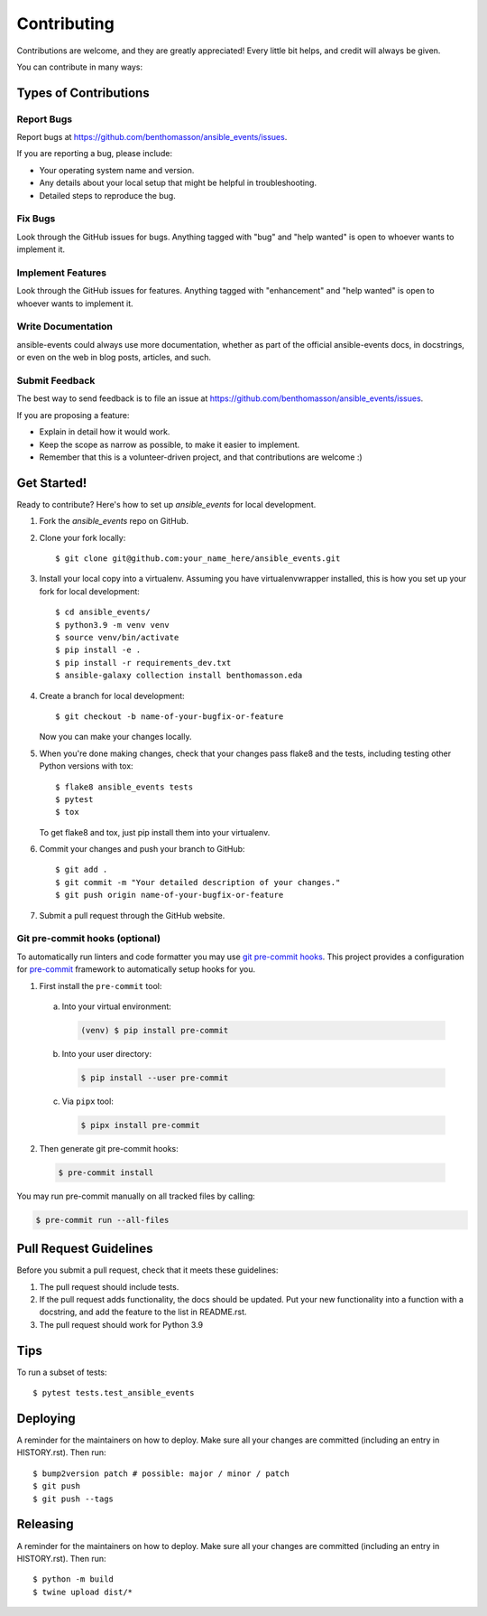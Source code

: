 .. highlight:: shell

============
Contributing
============

Contributions are welcome, and they are greatly appreciated! Every little bit
helps, and credit will always be given.

You can contribute in many ways:

Types of Contributions
----------------------

Report Bugs
~~~~~~~~~~~

Report bugs at https://github.com/benthomasson/ansible_events/issues.

If you are reporting a bug, please include:

* Your operating system name and version.
* Any details about your local setup that might be helpful in troubleshooting.
* Detailed steps to reproduce the bug.

Fix Bugs
~~~~~~~~

Look through the GitHub issues for bugs. Anything tagged with "bug" and "help
wanted" is open to whoever wants to implement it.

Implement Features
~~~~~~~~~~~~~~~~~~

Look through the GitHub issues for features. Anything tagged with "enhancement"
and "help wanted" is open to whoever wants to implement it.

Write Documentation
~~~~~~~~~~~~~~~~~~~

ansible-events could always use more documentation, whether as part of the
official ansible-events docs, in docstrings, or even on the web in blog posts,
articles, and such.

Submit Feedback
~~~~~~~~~~~~~~~

The best way to send feedback is to file an issue at https://github.com/benthomasson/ansible_events/issues.

If you are proposing a feature:

* Explain in detail how it would work.
* Keep the scope as narrow as possible, to make it easier to implement.
* Remember that this is a volunteer-driven project, and that contributions
  are welcome :)

Get Started!
------------

Ready to contribute? Here's how to set up `ansible_events` for local development.

1. Fork the `ansible_events` repo on GitHub.
2. Clone your fork locally::

    $ git clone git@github.com:your_name_here/ansible_events.git

3. Install your local copy into a virtualenv. Assuming you have virtualenvwrapper installed, this is how you set up your fork for local development::

    $ cd ansible_events/
    $ python3.9 -m venv venv
    $ source venv/bin/activate
    $ pip install -e .
    $ pip install -r requirements_dev.txt
    $ ansible-galaxy collection install benthomasson.eda

4. Create a branch for local development::

    $ git checkout -b name-of-your-bugfix-or-feature

   Now you can make your changes locally.

5. When you're done making changes, check that your changes pass flake8 and the
   tests, including testing other Python versions with tox::

    $ flake8 ansible_events tests
    $ pytest
    $ tox

   To get flake8 and tox, just pip install them into your virtualenv.

6. Commit your changes and push your branch to GitHub::

    $ git add .
    $ git commit -m "Your detailed description of your changes."
    $ git push origin name-of-your-bugfix-or-feature

7. Submit a pull request through the GitHub website.

Git pre-commit hooks (optional)
~~~~~~~~~~~~~~~~~~~~~~~~~~~~~~~

To automatically run linters and code formatter you may use
`git pre-commit hooks <https://git-scm.com/book/en/v2/Customizing-Git-Git-Hooks>`_.
This project provides a configuration for `pre-commit <https://pre-commit.com/>`_
framework to automatically setup hooks for you.

1. First install the ``pre-commit`` tool:

  a. Into your virtual environment:

     .. code-block:: console

         (venv) $ pip install pre-commit

  b. Into your user directory:

     .. code-block:: console

         $ pip install --user pre-commit

  c. Via ``pipx`` tool:

     .. code-block:: console

         $ pipx install pre-commit

2. Then generate git pre-commit hooks:

  .. code-block:: console

      $ pre-commit install

You may run pre-commit manually on all tracked files by calling:

.. code-block:: console

    $ pre-commit run --all-files


Pull Request Guidelines
-----------------------

Before you submit a pull request, check that it meets these guidelines:

1. The pull request should include tests.
2. If the pull request adds functionality, the docs should be updated. Put
   your new functionality into a function with a docstring, and add the
   feature to the list in README.rst.
3. The pull request should work for Python 3.9

Tips
----

To run a subset of tests::

$ pytest tests.test_ansible_events


Deploying
---------

A reminder for the maintainers on how to deploy.
Make sure all your changes are committed (including an entry in HISTORY.rst).
Then run::

$ bump2version patch # possible: major / minor / patch
$ git push
$ git push --tags


Releasing
---------

A reminder for the maintainers on how to deploy.
Make sure all your changes are committed (including an entry in HISTORY.rst).
Then run::

$ python -m build
$ twine upload dist/*


